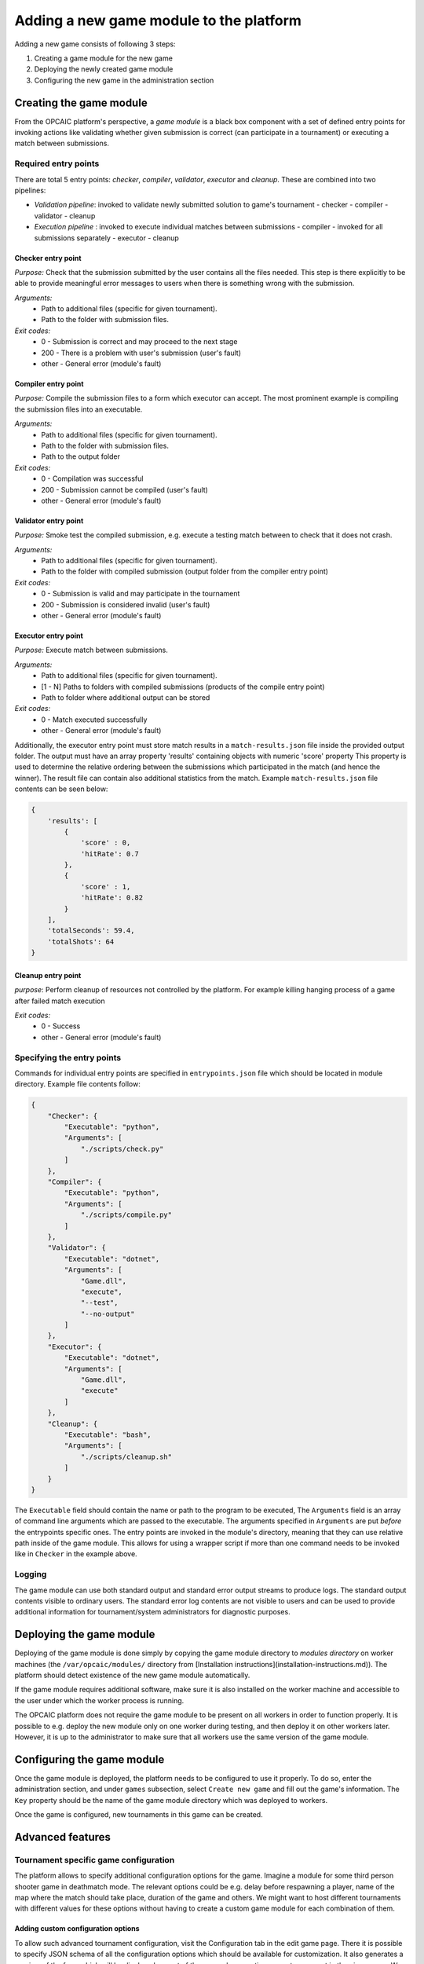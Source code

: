 ########################################
Adding a new game module to the platform
########################################

Adding a new game consists of following 3 steps:

1) Creating a game module for the new game
2) Deploying the newly created game module
3) Configuring the new game in the administration section

**************************
 Creating the game module
**************************

From the OPCAIC platform's perspective, a *game module* is a black box component with a set of defined entry points for invoking actions like validating whether given submission is correct (can participate in a tournament) or executing a match between submissions. 

Required entry points
=====================

There are total 5 entry points: *checker*, *compiler*, *validator*, *executor* and *cleanup*. These are combined into two pipelines:

- *Validation pipeline*: invoked to validate newly submitted solution to game's tournament
  - checker
  - compiler
  - validator
  - cleanup
- *Execution pipeline* : invoked to execute individual matches between submissions
  - compiler - invoked for all submissions separately
  - executor
  - cleanup

Checker entry point
-------------------

*Purpose:* Check that the submission submitted by the user contains all the files needed. This step is there explicitly to be able to provide meaningful error messages to users when there is something wrong with the submission.

*Arguments:*
 - Path to additional files (specific for given tournament).
 - Path to the folder with submission files.

*Exit codes:*
 - 0 - Submission is correct and may proceed to the next stage
 - 200 - There is a problem with user's submission (user's fault)
 - other - General error (module's fault)

Compiler entry point
--------------------

*Purpose:* Compile the submission files to a form which executor can accept. The most prominent example is compiling the submission files into an executable.

*Arguments:*
 - Path to additional files (specific for given tournament).
 - Path to the folder with submission files.
 - Path to the output folder

*Exit codes:*
 - 0 - Compilation was successful
 - 200 - Submission cannot be compiled (user's fault)
 - other - General error (module's fault)

Validator entry point
---------------------

*Purpose:* Smoke test the compiled submission, e.g. execute a testing match between to check that it does not crash.

*Arguments:*
 - Path to additional files (specific for given tournament).
 - Path to the folder with compiled submission (output folder from the compiler entry point)

*Exit codes:*
 - 0 - Submission is valid and may participate in the tournament
 - 200 - Submission is considered invalid (user's fault)
 - other - General error (module's fault)

Executor entry point
--------------------

*Purpose:* Execute match between submissions.

*Arguments:*
 - Path to additional files (specific for given tournament).
 - [1 - N] Paths to folders with compiled submissions (products of the compile entry point)
 - Path to folder where additional output can be stored

*Exit codes:*
 - 0 - Match executed successfully
 - other - General error (module's fault)

Additionally, the executor entry point must store match results in a ``match-results.json`` file inside the provided output folder. The output must have an array property 'results' containing objects with numeric 'score' property This property is used to determine the relative ordering between the submissions which participated in the match (and hence the winner). The result file can contain also additional statistics from the match. Example ``match-results.json`` file contents can be seen below:

.. code-block:: js

    { 
        'results': [
            {
                'score' : 0,
                'hitRate': 0.7
            },
            {
                'score' : 1,
                'hitRate': 0.82
            }
        ],
        'totalSeconds': 59.4,
        'totalShots': 64
    }

Cleanup entry point
-------------------

*purpose*: Perform cleanup of resources not controlled by the platform. For example killing hanging process of a game after failed match execution

*Exit codes:*
 - 0 - Success
 - other - General error (module's fault)

Specifying the entry points
===========================

Commands for individual entry points are specified in ``entrypoints.json`` file which should be located in module directory. Example file contents follow:

.. code-block:: js

    {
        "Checker": {
            "Executable": "python",
            "Arguments": [
                "./scripts/check.py"
            ]
        },
        "Compiler": {
            "Executable": "python",
            "Arguments": [
                "./scripts/compile.py"
            ]
        },
        "Validator": {
            "Executable": "dotnet",
            "Arguments": [
                "Game.dll",
                "execute",
                "--test",
                "--no-output"
            ]
        },
        "Executor": {
            "Executable": "dotnet",
            "Arguments": [
                "Game.dll",
                "execute"
            ]
        },
        "Cleanup": {
            "Executable": "bash",
            "Arguments": [
                "./scripts/cleanup.sh"
            ]
        }
    }

The ``Executable`` field should contain the name or path to the program to be executed, The ``Arguments`` field is an array of command line arguments which are passed to the executable. The arguments specified in ``Arguments`` are put *before* the entrypoints specific ones. The entry points are invoked in the module's directory, meaning that they can use relative path inside of the game module. This allows for using a wrapper script if more than one command needs to be invoked like in ``Checker`` in the example above.

Logging
=======

The game module can use both standard output and standard error output streams to produce logs. The standard output contents visible to ordinary users. The standard error log contents are not visible to users and can be used to provide additional information for tournament/system administrators for diagnostic purposes.

*************************
Deploying the game module
*************************

Deploying of the game module is done simply by copying the game module directory to *modules directory* on worker machines (the ``/var/opcaic/modules/`` directory from [Installation instructions](installation-instructions.md)). The platform should detect existence of the new game module automatically.

If the game module requires additional software, make sure it is also installed on the worker machine and accessible to the user under which the worker process is running.

The OPCAIC platform does not require the game module to be present on all workers in order to function properly. It is possible to e.g. deploy the new module only on one worker during testing, and then deploy it on other workers later. However, it is up to the administrator to make sure that all workers use the same version of the game module.

***************************
Configuring the game module
***************************

Once the game module is deployed, the platform needs to be configured to use it properly. To do so, enter the administration section, and under ``games`` subsection, select ``Create new game`` and fill out the game's information. The ``Key`` property should be the name of the game module directory which was deployed to workers.

Once the game is configured, new tournaments in this game can be created.

*****************
Advanced features
*****************

Tournament specific game configuration
======================================

The platform allows to specify additional configuration options for the game. Imagine a module for some third person shooter game in deathmatch mode. The relevant options could be e.g. delay before respawning a player, name of the map where the match should take place, duration of the game and others. We might want to host different tournaments with different values for these options without having to create a custom game module for each combination of them.

Adding custom configuration options
-----------------------------------

To allow such advanced tournament configuration, visit the Configuration tab in the edit game page. There it is possible to specify JSON schema of all the configuration options which should be available for customization. It also generates a preview of the form which will be displayed as part of the page when creating a new tournament in the given game. We recommend using tools like https://jsonschema.net which can gereate a JSON schema from example JSON file.

Using the custom configuration
------------------------------

The custom data will be provided by the game module in the additional files directory (first argument to the entry point) in a ``config.json`` file.

Security and sandboxing
=======================

The OPCAIC platform does not provide any sandboxing of the code provided by users on its own. The reason for this is that it would be very hard to find a solution that would fit all possible scenarios (launching a process per user solution vs. loading the solution as a .dll from a single process). However, the game module implementation may provide further security by launching the game and individual submissions in a sandboxed environment.
